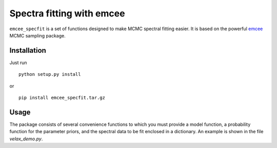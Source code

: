 Spectra fitting with emcee
==========================

``emcee_specfit`` is a set of functions designed to make MCMC spectral fitting
easier. It is based on the powerful `emcee <http://dan.iel.fm/emcee>`_ MCMC sampling package.

Installation
------------

Just run

::

    python setup.py install

or 

::

    pip install emcee_specfit.tar.gz


Usage
-----

The package consists of several convenience functions to which you must provide
a model function, a probability function for the parameter priors, and the
spectral data to be fit enclosed in a dictionary. An example is shown in the
file `velax_demo.py`.
